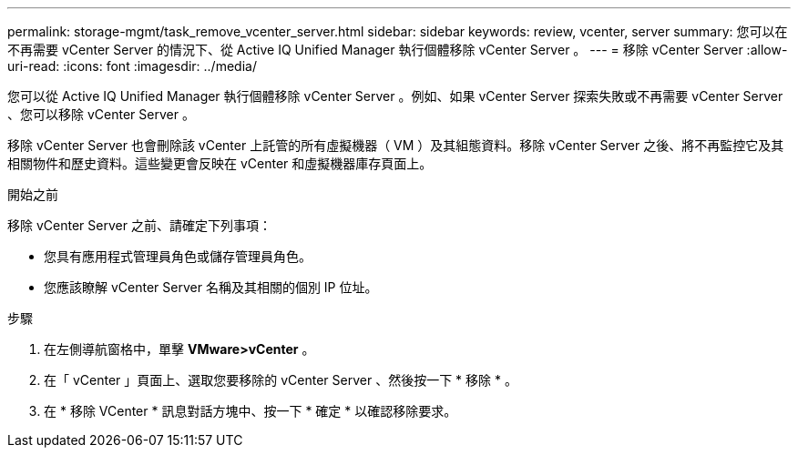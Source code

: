 ---
permalink: storage-mgmt/task_remove_vcenter_server.html 
sidebar: sidebar 
keywords: review, vcenter, server 
summary: 您可以在不再需要 vCenter Server 的情況下、從 Active IQ Unified Manager 執行個體移除 vCenter Server 。 
---
= 移除 vCenter Server
:allow-uri-read: 
:icons: font
:imagesdir: ../media/


[role="lead"]
您可以從 Active IQ Unified Manager 執行個體移除 vCenter Server 。例如、如果 vCenter Server 探索失敗或不再需要 vCenter Server 、您可以移除 vCenter Server 。

移除 vCenter Server 也會刪除該 vCenter 上託管的所有虛擬機器（ VM ）及其組態資料。移除 vCenter Server 之後、將不再監控它及其相關物件和歷史資料。這些變更會反映在 vCenter 和虛擬機器庫存頁面上。

.開始之前
移除 vCenter Server 之前、請確定下列事項：

* 您具有應用程式管理員角色或儲存管理員角色。
* 您應該瞭解 vCenter Server 名稱及其相關的個別 IP 位址。


.步驟
. 在左側導航窗格中，單擊 *VMware>vCenter* 。
. 在「 vCenter 」頁面上、選取您要移除的 vCenter Server 、然後按一下 * 移除 * 。
. 在 * 移除 VCenter * 訊息對話方塊中、按一下 * 確定 * 以確認移除要求。

